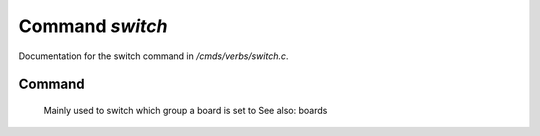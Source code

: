 *****************
Command *switch*
*****************

Documentation for the switch command in */cmds/verbs/switch.c*.

Command
=======

 Mainly used to switch which group a board is set to
 See also: boards


